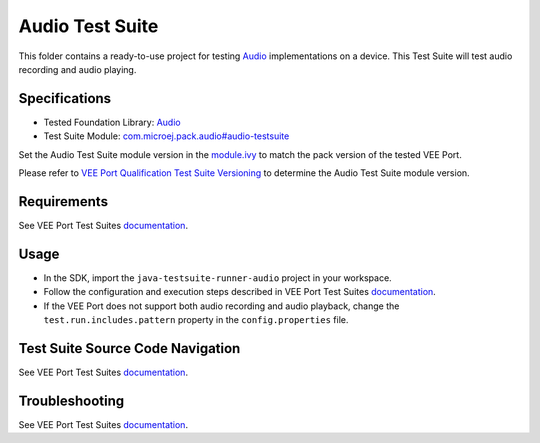 ..
    Copyright 2024 MicroEJ Corp. All rights reserved.
    Use of this source code is governed by a BSD-style license that can be found with this software.
..

****************
Audio Test Suite
****************

This folder contains a ready-to-use project for testing `Audio <https://docs.microej.com/en/latest/VEEPortingGuide/audio.html>`_ implementations on a device.
This Test Suite will test audio recording and audio playing.

Specifications
--------------

- Tested Foundation Library: `Audio <https://repository.microej.com/modules/ej/api/audio/>`_
- Test Suite Module: `com.microej.pack.audio#audio-testsuite <https://repository.microej.com/modules/com/microej/pack/audio/audio-testsuite/>`_

Set the Audio Test Suite module version in the `module.ivy
<java-testsuite-runner-audio/module.ivy>`_ to match the pack version of the tested VEE Port.

Please refer to `VEE Port Qualification Test Suite Versioning
<https://docs.microej.com/en/latest/VEEPortingGuide/veePortQualification.html#test-suite-versioning>`_
to determine the Audio Test Suite module version.

Requirements
-------------

See VEE Port Test Suites `documentation <../README.rst>`_.

Usage
-----

- In the SDK, import the ``java-testsuite-runner-audio`` project in your workspace.
- Follow the configuration and execution steps described in VEE Port Test Suites `documentation <../README.rst>`_.
- If the VEE Port does not support both audio recording and audio playback, change  the ``test.run.includes.pattern`` property in the ``config.properties`` file.

Test Suite Source Code Navigation
---------------------------------

See VEE Port Test Suites `documentation <../README.rst>`_.

Troubleshooting
---------------

See VEE Port Test Suites `documentation <../README.rst>`_.
